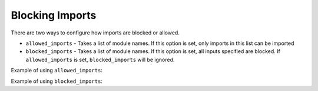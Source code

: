 Blocking Imports
================

There are two ways to configure how imports are blocked or allowed.

* ``allowed_imports`` - Takes a list of module names. If this option is set, only imports in this list can be imported
* ``blocked_imports`` - Takes a list of module names. If this option is set, all inputs specified are blocked. If ``allowed_imports`` is set, ``blocked_imports`` will be ignored.

Example of using ``allowed_imports``:

.. code-block:: python
    :caption: ipython_config.py

    # In ipython_config.py
    c = get_config()
    c.ExamKernel.allowed_imports = ["math", "random"]

.. code-block:: python
    :caption: Example of trying to import a module that is not in the allowed imports

    import os
    ---------------------------------------------------------------------------
    ModuleNotFoundError: No module named os or os blocked by kernel.
    Allowed imports are: [math, random]
    

Example of using ``blocked_imports``:

.. code-block:: python
    :caption: ipython_config.py

    # In ipython_config.py
    c = get_config()
    c.ExamKernel.blocked_imports = ["os", "pandas"]

.. code-block:: python
    :caption: Example of trying to import a module that is in the blocked imports

    import os
    ---------------------------------------------------------------------------
    ModuleNotFoundError: No module named os or os blocked by kernel.
    The following imports are blocked: [os, pandas]